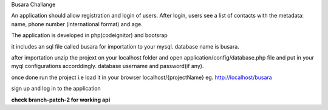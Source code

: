 Busara Challange

An application should allow registration and login of users. After login, users see a list of contacts with the metadata: name, phone number (international format) and age.

The application is developed in php(codeignitor) and bootsrap

it includes an sql file called busara for importation to your mysql. database name is busara.

after importation unzip the projext on your localhost folder and open application/config/database.php file and put in your myql configurations accorddingly. database username and password(if any).

once done run the project i.e load it in your browser localhost/{projectName} eg. http://localhost/busara

sign up and log in to the application

**check branch-patch-2 for working api**


